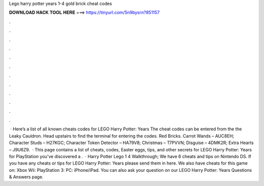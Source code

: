Lego harry potter years 1-4 gold brick cheat codes

𝐃𝐎𝐖𝐍𝐋𝐎𝐀𝐃 𝐇𝐀𝐂𝐊 𝐓𝐎𝐎𝐋 𝐇𝐄𝐑𝐄 ===> https://tinyurl.com/5n9bysrn?851157

.

.

.

.

.

.

.

.

.

.

.

.

 · Here’s a list of all known cheats codes for LEGO Harry Potter: Years The cheat codes can be entered from the the Leaky Cauldron. Head upstairs to find the terminal for entering the codes. Red Bricks. Carrot Wands – AUC8EH; Character Studs – H27KGC; Character Token Detector – HA79V8; Christmas – T7PVVN; Disguise – 4DMK2R; Extra Hearts – J9U6Z9.  · This page contains a list of cheats, codes, Easter eggs, tips, and other secrets for LEGO Harry Potter: Years for PlayStation  you've discovered a .  · Harry Potter Lego 1 4 Walkthrough; We have 6 cheats and tips on Nintendo DS. If you have any cheats or tips for LEGO Harry Potter: Years please send them in here. We also have cheats for this game on: Xbox Wii: PlayStation 3: PC: iPhone/iPad. You can also ask your question on our LEGO Harry Potter: Years Questions & Answers page.